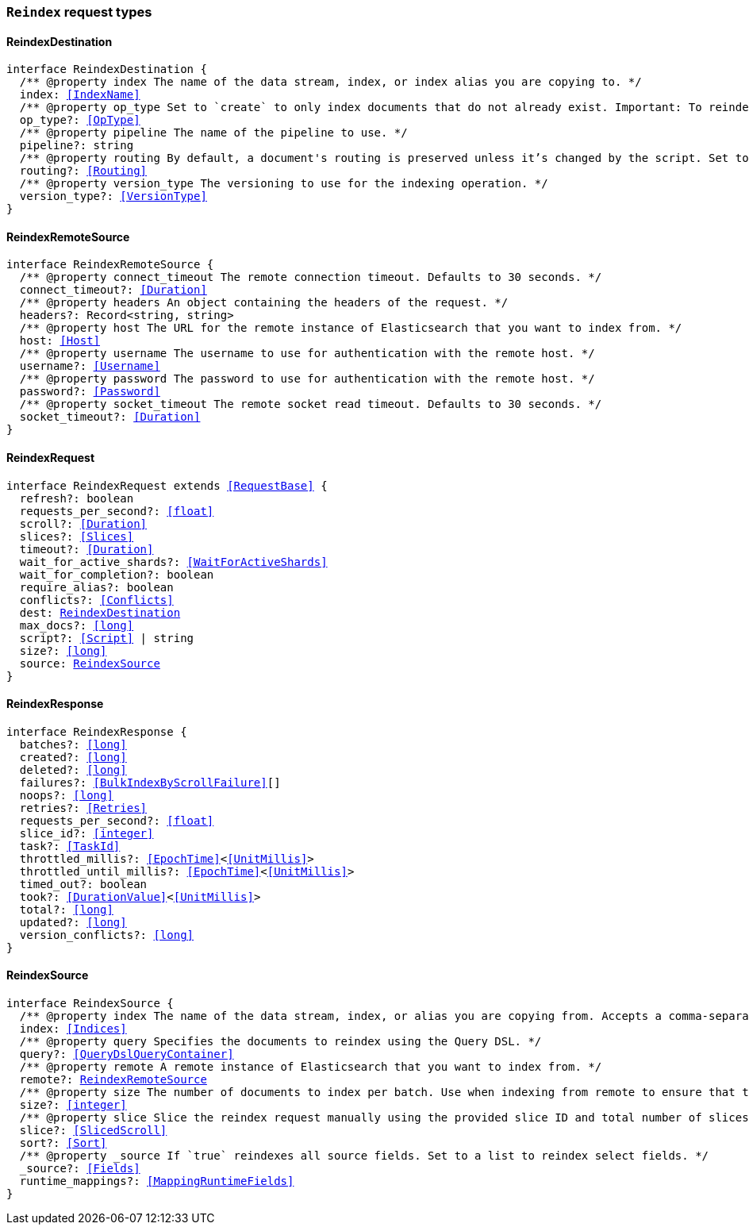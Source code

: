 [[reference-shared-types-global-reindex]]

=== `Reindex` request types

////////
===========================================================================================================================
||                                                                                                                       ||
||                                                                                                                       ||
||                                                                                                                       ||
||        ██████╗ ███████╗ █████╗ ██████╗ ███╗   ███╗███████╗                                                            ||
||        ██╔══██╗██╔════╝██╔══██╗██╔══██╗████╗ ████║██╔════╝                                                            ||
||        ██████╔╝█████╗  ███████║██║  ██║██╔████╔██║█████╗                                                              ||
||        ██╔══██╗██╔══╝  ██╔══██║██║  ██║██║╚██╔╝██║██╔══╝                                                              ||
||        ██║  ██║███████╗██║  ██║██████╔╝██║ ╚═╝ ██║███████╗                                                            ||
||        ╚═╝  ╚═╝╚══════╝╚═╝  ╚═╝╚═════╝ ╚═╝     ╚═╝╚══════╝                                                            ||
||                                                                                                                       ||
||                                                                                                                       ||
||    This file is autogenerated, DO NOT send pull requests that changes this file directly.                             ||
||    You should update the script that does the generation, which can be found in:                                      ||
||    https://github.com/elastic/elastic-client-generator-js                                                             ||
||                                                                                                                       ||
||    You can run the script with the following command:                                                                 ||
||       npm run elasticsearch -- --version <version>                                                                    ||
||                                                                                                                       ||
||                                                                                                                       ||
||                                                                                                                       ||
===========================================================================================================================
////////
++++
<style>
.lang-ts a.xref {
  text-decoration: underline !important;
}
</style>
++++


[discrete]
[[ReindexDestination]]
==== ReindexDestination

[source,ts,subs=+macros]
----
interface ReindexDestination {
  pass:[/**] @property index The name of the data stream, index, or index alias you are copying to. */
  index: <<IndexName>>
  pass:[/**] @property op_type Set to `create` to only index documents that do not already exist. Important: To reindex to a data stream destination, this argument must be `create`. */
  op_type?: <<OpType>>
  pass:[/**] @property pipeline The name of the pipeline to use. */
  pipeline?: string
  pass:[/**] @property routing By default, a document's routing is preserved unless it’s changed by the script. Set to `discard` to set routing to `null`, or `=value` to route using the specified `value`. */
  routing?: <<Routing>>
  pass:[/**] @property version_type The versioning to use for the indexing operation. */
  version_type?: <<VersionType>>
}
----


[discrete]
[[ReindexRemoteSource]]
==== ReindexRemoteSource

[source,ts,subs=+macros]
----
interface ReindexRemoteSource {
  pass:[/**] @property connect_timeout The remote connection timeout. Defaults to 30 seconds. */
  connect_timeout?: <<Duration>>
  pass:[/**] @property headers An object containing the headers of the request. */
  headers?: Record<string, string>
  pass:[/**] @property host The URL for the remote instance of Elasticsearch that you want to index from. */
  host: <<Host>>
  pass:[/**] @property username The username to use for authentication with the remote host. */
  username?: <<Username>>
  pass:[/**] @property password The password to use for authentication with the remote host. */
  password?: <<Password>>
  pass:[/**] @property socket_timeout The remote socket read timeout. Defaults to 30 seconds. */
  socket_timeout?: <<Duration>>
}
----


[discrete]
[[ReindexRequest]]
==== ReindexRequest

[source,ts,subs=+macros]
----
interface ReindexRequest extends <<RequestBase>> {
  refresh?: boolean
  requests_per_second?: <<float>>
  scroll?: <<Duration>>
  slices?: <<Slices>>
  timeout?: <<Duration>>
  wait_for_active_shards?: <<WaitForActiveShards>>
  wait_for_completion?: boolean
  require_alias?: boolean
  conflicts?: <<Conflicts>>
  dest: <<ReindexDestination>>
  max_docs?: <<long>>
  script?: <<Script>> | string
  size?: <<long>>
  source: <<ReindexSource>>
}
----


[discrete]
[[ReindexResponse]]
==== ReindexResponse

[source,ts,subs=+macros]
----
interface ReindexResponse {
  batches?: <<long>>
  created?: <<long>>
  deleted?: <<long>>
  failures?: <<BulkIndexByScrollFailure>>[]
  noops?: <<long>>
  retries?: <<Retries>>
  requests_per_second?: <<float>>
  slice_id?: <<integer>>
  task?: <<TaskId>>
  throttled_millis?: <<EpochTime>><<<UnitMillis>>>
  throttled_until_millis?: <<EpochTime>><<<UnitMillis>>>
  timed_out?: boolean
  took?: <<DurationValue>><<<UnitMillis>>>
  total?: <<long>>
  updated?: <<long>>
  version_conflicts?: <<long>>
}
----


[discrete]
[[ReindexSource]]
==== ReindexSource

[source,ts,subs=+macros]
----
interface ReindexSource {
  pass:[/**] @property index The name of the data stream, index, or alias you are copying from. Accepts a comma-separated list to reindex from multiple sources. */
  index: <<Indices>>
  pass:[/**] @property query Specifies the documents to reindex using the Query DSL. */
  query?: <<QueryDslQueryContainer>>
  pass:[/**] @property remote A remote instance of Elasticsearch that you want to index from. */
  remote?: <<ReindexRemoteSource>>
  pass:[/**] @property size The number of documents to index per batch. Use when indexing from remote to ensure that the batches fit within the on-heap buffer, which defaults to a maximum size of 100 MB. */
  size?: <<integer>>
  pass:[/**] @property slice Slice the reindex request manually using the provided slice ID and total number of slices. */
  slice?: <<SlicedScroll>>
  sort?: <<Sort>>
  pass:[/**] @property _source If `true` reindexes all source fields. Set to a list to reindex select fields. */
  _source?: <<Fields>>
  runtime_mappings?: <<MappingRuntimeFields>>
}
----


